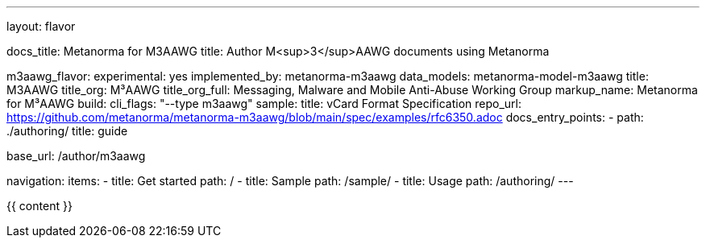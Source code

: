 ---
layout: flavor

docs_title: Metanorma for M3AAWG
title: Author M<sup>3</sup>AAWG documents using Metanorma

m3aawg_flavor:
  experimental: yes
  implemented_by: metanorma-m3aawg
  data_models: metanorma-model-m3aawg
  title: M3AAWG
  title_org: M³AAWG
  title_org_full: Messaging, Malware and Mobile Anti-Abuse Working Group
  markup_name: Metanorma for M³AAWG
  build:
    cli_flags: "--type m3aawg"
  sample:
    title: vCard Format Specification
    repo_url: https://github.com/metanorma/metanorma-m3aawg/blob/main/spec/examples/rfc6350.adoc
  docs_entry_points:
    - path: ./authoring/
      title: guide

base_url: /author/m3aawg

navigation:
  items:
  - title: Get started
    path: /
  - title: Sample
    path: /sample/
  - title: Usage
    path: /authoring/
---

{{ content }}
